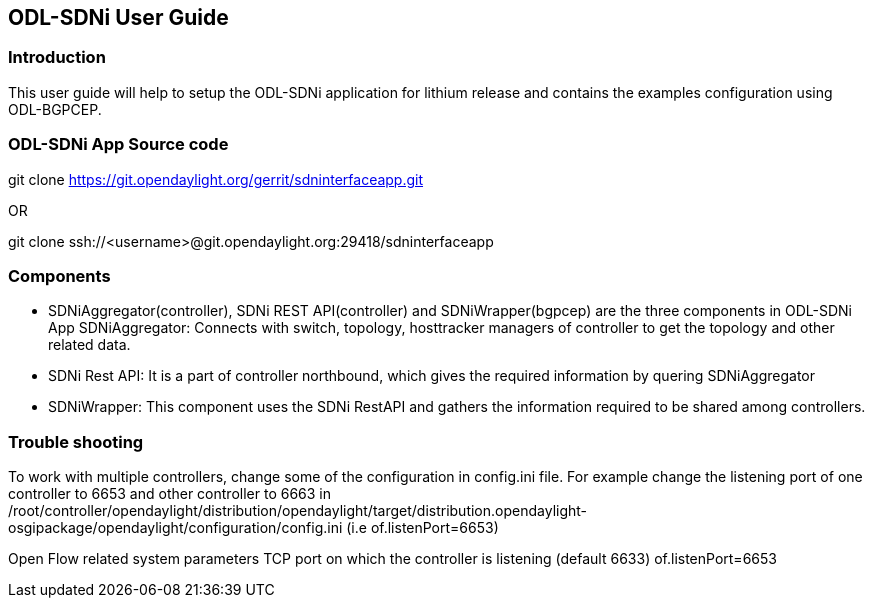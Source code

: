 == ODL-SDNi User Guide

=== Introduction
This user guide will help to setup the ODL-SDNi application for lithium release and contains the examples configuration using ODL-BGPCEP.

=== ODL-SDNi App Source code
git clone https://git.opendaylight.org/gerrit/sdninterfaceapp.git

OR

git clone ssh://<username>@git.opendaylight.org:29418/sdninterfaceapp

=== Components
* SDNiAggregator(controller), SDNi REST API(controller) and SDNiWrapper(bgpcep) are the three components in ODL-SDNi App  
SDNiAggregator: Connects with switch, topology, hosttracker managers of controller to get the topology and other related data.
* SDNi Rest API: It is a part of controller northbound, which gives the required information by quering SDNiAggregator
* SDNiWrapper: This component uses the SDNi RestAPI and gathers the information required to be shared among controllers.

=== Trouble shooting
To work with multiple controllers, change some of the configuration in config.ini file.
For example change the listening port of one controller to 6653 and other controller to 6663 in /root/controller/opendaylight/distribution/opendaylight/target/distribution.opendaylight-osgipackage/opendaylight/configuration/config.ini (i.e of.listenPort=6653)

Open Flow related system parameters
TCP port on which the controller is listening (default 6633) of.listenPort=6653

